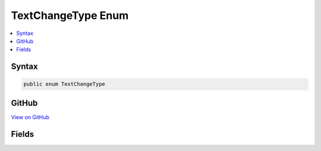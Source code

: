 

TextChangeType Enum
===================



.. contents:: 
   :local:













Syntax
------

.. code-block:: csharp

   public enum TextChangeType





GitHub
------

`View on GitHub <https://github.com/aspnet/apidocs/blob/master/aspnet/razor/src/Microsoft.AspNet.Razor/Text/TextChangeType.cs>`_





.. dn:enumeration:: Microsoft.AspNet.Razor.Text.TextChangeType

Fields
------

.. dn:enumeration:: Microsoft.AspNet.Razor.Text.TextChangeType
    :noindex:
    :hidden:

    
    .. dn:field:: Microsoft.AspNet.Razor.Text.TextChangeType.Insert
    
        
    
        
        .. code-block:: csharp
    
           Insert = 0
    
    .. dn:field:: Microsoft.AspNet.Razor.Text.TextChangeType.Remove
    
        
    
        
        .. code-block:: csharp
    
           Remove = 1
    

